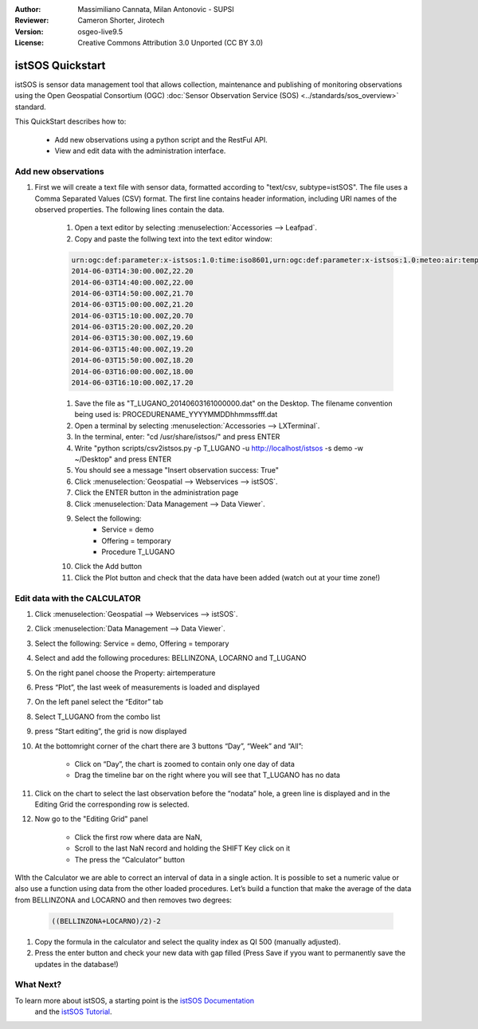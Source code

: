 :Author: Massimiliano Cannata, Milan Antonovic - SUPSI
:Reviewer: Cameron Shorter, Jirotech
:Version: osgeo-live9.5
:License: Creative Commons Attribution 3.0 Unported (CC BY 3.0)

.. image:: /images/project_logos/logo-istsos.png
  :alt: project logo
  :align: right
  :target: http://istsos.org

.. image:: /images/logos/OSGeo_community.png
  :scale: 100 %
  :alt: OSGeo Projekt
  :align: right
  :target: http://www.osgeo.org

********************************************************************************
istSOS Quickstart 
********************************************************************************

istSOS is sensor data management tool that allows collection, maintenance and publishing of monitoring observations using the Open Geospatial Consortium (OGC) :doc:`Sensor Observation Service (SOS) <../standards/sos_overview>` standard.

This QuickStart describes how to:

  * Add new observations using a python script and the RestFul API.
  * View and edit data with the administration interface.

Add new observations
================================================================================

#. First we will create a text file with sensor data, formatted according to "text/csv, subtype=istSOS". The file uses a Comma Separated Values (CSV) format. The first line contains header information, including URI names of the observed properties. The following lines contain the data.

    #. Open a text editor by selecting :menuselection:`Accessories --> Leafpad`.

    #. Copy and paste the follwing text into the text editor window:
    
    .. code-block:: rest
    
        urn:ogc:def:parameter:x-istsos:1.0:time:iso8601,urn:ogc:def:parameter:x-istsos:1.0:meteo:air:temperature
        2014-06-03T14:30:00.00Z,22.20
        2014-06-03T14:40:00.00Z,22.00
        2014-06-03T14:50:00.00Z,21.70
        2014-06-03T15:00:00.00Z,21.20
        2014-06-03T15:10:00.00Z,20.70
        2014-06-03T15:20:00.00Z,20.20
        2014-06-03T15:30:00.00Z,19.60
        2014-06-03T15:40:00.00Z,19.20
        2014-06-03T15:50:00.00Z,18.20
        2014-06-03T16:00:00.00Z,18.00
        2014-06-03T16:10:00.00Z,17.20

    #. Save the file as "T_LUGANO_20140603161000000.dat" on the Desktop. The filename convention being used is: PROCEDURENAME_YYYYMMDDhhmmssfff.dat
    
    #. Open a terminal by selecting :menuselection:`Accessories --> LXTerminal`.
    
    #. In the terminal, enter: "cd /usr/share/istsos/" and press ENTER
    
    #. Write "python scripts/csv2istsos.py -p T_LUGANO -u http://localhost/istsos -s demo -w ~/Desktop" and press ENTER
    
    #. You should see a message "Insert observation success: True"
    
    #. Click :menuselection:`Geospatial --> Webservices --> istSOS`.
    
    #. Click the ENTER button in the administration page
    
    #. Click :menuselection:`Data Management --> Data Viewer`.
    
    #. Select the following:
        - Service = demo
        - Offering = temporary
        - Procedure T_LUGANO
      
    #. Click the Add button
    
    #. Click the Plot button and check that the data have been added (watch out at your time zone!)


.. image:: /images/screenshots/1024x768/istsos_viewer.png
  :scale: 50 %

Edit data with the CALCULATOR
================================================================================

#. Click :menuselection:`Geospatial --> Webservices --> istSOS`.

#. Click :menuselection:`Data Management --> Data Viewer`.

#. Select the following: Service = demo, Offering = temporary

#. Select and add the following procedures: BELLINZONA​, LOCARNO​ and ​T_LUGANO

#. On the right panel choose the Property: ​air­temperature

#. Press “​Plot​”, the last week of measurements is loaded and displayed

#. On the left panel select the “​Editor​” tab

#. Select ​T_LUGANO​ from the combo list 

#. press “​Start editing​”, the grid is now displayed

#. At the bottom­right corner of the chart there are 3 buttons “Day”, “Week” and “All”:

    * Click on “​Day​”, the chart is zoomed to contain only one day of data 
    * Drag the timeline bar on the right where you will see that T_LUGANO has no data

#. Click on the chart to select the last observation before the “​nodata​” hole, a green line is displayed and in the ​Editing Grid​ the corresponding row is selected.

#. Now go to the ​"Editing Grid​" panel 

    * Click the first row where data are ​NaN​, 
    * Scroll to the last ​NaN​ record and holding the ​SHIFT​ Key click on it 
    * The press the “​Calculator​” button 

WIth the ​Calculator​ we are able to correct an interval of data in a single action. It is possible to set a numeric value or also use a function using data from the other loaded procedures.  
Let’s build a function that make the average of the data from BELLINZONA and LOCARNO and then removes two degrees: 

    .. code-block:: rest
    
       ((BELLINZONA+LOCARNO)/2)-2
       
#. Copy the formula in the calculator and select the quality index as QI 500 (manually adjusted).

#. Press the enter button and check your new data with gap filled (Press Save if yyou want to permanently save the updates in the database!)

.. image:: /images/screenshots/1024x768/istsos_calculator.png
  :scale: 50 %


What Next?
================================================================================

To learn more about istSOS, a starting point is the `istSOS Documentation`_
 and the `istSOS Tutorial`_.
 
.. _`istSOS Documentation`: http://istsos.org/en/trunk/doc/index.html
.. _`istSOS Tutorial`: http://istsos.org/tutorial/



